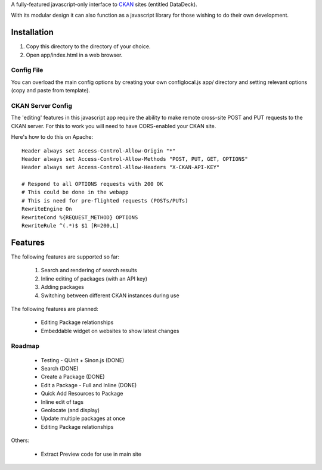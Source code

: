 A fully-featured javascript-only interface to CKAN_ sites (entitled DataDeck).

With its modular design it can also function as a javascript library for those
wishing to do their own development.

.. _CKAN: http://ckan.org/

Installation
============

1. Copy this directory to the directory of your choice.

2. Open app/index.html in a web browser.

Config File
-----------

You can overload the main config options by creating your own configlocal.js
app/ directory and setting relevant options (copy and paste from template).


CKAN Server Config
------------------

The 'editing' features in this javascript app require the ability to make
remote cross-site POST and PUT requests to the CKAN server. For this to work
you will need to have CORS-enabled your CKAN site.

Here's how to do this on Apache::

    Header always set Access-Control-Allow-Origin "*"
    Header always set Access-Control-Allow-Methods "POST, PUT, GET, OPTIONS"
    Header always set Access-Control-Allow-Headers "X-CKAN-API-KEY"

    # Respond to all OPTIONS requests with 200 OK
    # This could be done in the webapp
    # This is need for pre-flighted requests (POSTs/PUTs)
    RewriteEngine On
    RewriteCond %{REQUEST_METHOD} OPTIONS
    RewriteRule ^(.*)$ $1 [R=200,L]


Features
========

The following features are supported so far:

  1. Search and rendering of search results
  2. Inline editing of packages (with an API key)
  3. Adding packages
  4. Switching between different CKAN instances during use

The following features are planned:
  
  * Editing Package relationships
  * Embeddable widget on websites to show latest changes


Roadmap
-------

  * Testing - QUnit + Sinon.js (DONE)
  * Search (DONE)
  * Create a Package (DONE)
  * Edit a Package - Full and Inline (DONE)
  * Quick Add Resources to Package
  * Inline edit of tags
  * Geolocate (and display)
  * Update multiple packages at once
  * Editing Package relationships

Others:

  * Extract Preview code for use in main site

